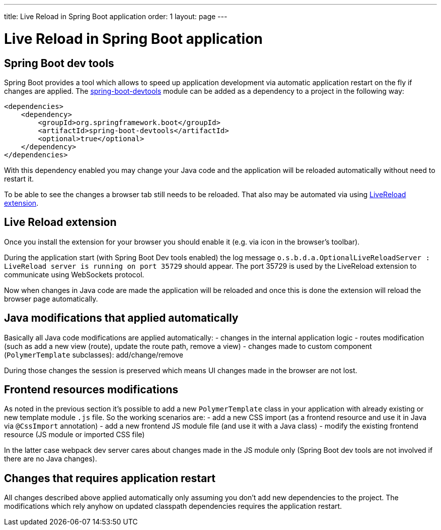---
title: Live Reload in Spring Boot application
order: 1
layout: page
---

= Live Reload in Spring Boot application

== Spring Boot dev tools

Spring Boot provides a tool which allows to speed up application development via
automatic application restart on the fly if changes are applied.
The https://docs.spring.io/spring-boot/docs/current/reference/html/using-spring-boot.html#using-boot-devtools[spring-boot-devtools] module can be added as a dependency to a project in the following way:

[source,xml]
----
<dependencies>
    <dependency>
        <groupId>org.springframework.boot</groupId>
        <artifactId>spring-boot-devtools</artifactId>
        <optional>true</optional>
    </dependency>
</dependencies>
----

With this dependency enabled you may change your Java code and the application 
will be reloaded automatically without need to restart it.

To be able to see the changes a browser tab still needs to be reloaded. That also
may be automated via using https://github.com/twolfson/livereload-extensions[LiveReload extension].

== Live Reload extension

Once you install the extension for your browser you should enable it (e.g. via icon 
in the browser's toolbar).

During the application start (with Spring Boot Dev tools enabled) the log message
`o.s.b.d.a.OptionalLiveReloadServer       : LiveReload server is running on port 35729` should appear.
The port 35729 is used by the LiveReload extension to communicate using WebSockets protocol.

Now when changes in Java code are made the application will be reloaded and once
this is done the extension will reload the browser page automatically.

== Java modifications that applied automatically

Basically all Java code modifications are applied automatically:
- changes in the internal application logic
- routes modification (such as add a new view (route), update the route path, remove a view)
- changes made to custom component (`PolymerTemplate` subclasses): add/change/remove

During those changes the session is preserved which means UI changes made in the 
browser are not lost.

== Frontend resources modifications

As noted in the previous section it's possible to add a new `PolymerTemplate` class
in your application with already existing or new template module `.js` file.
So the working scenarios are:
- add a new CSS import (as a frontend resource and use it in Java via `@CssImport` annotation) 
- add a new frontend JS module file (and use it with a Java class)
- modify the existing frontend resource (JS module or imported CSS file) 

In the latter case webpack dev server cares about changes made in the JS module only
(Spring Boot dev tools are not involved if there are no Java changes). 

== Changes that requires application restart

All changes described above applied automatically only assuming you don't add
new dependencies to the project. The modifications which rely anyhow on updated
classpath dependencies requires the application restart.
